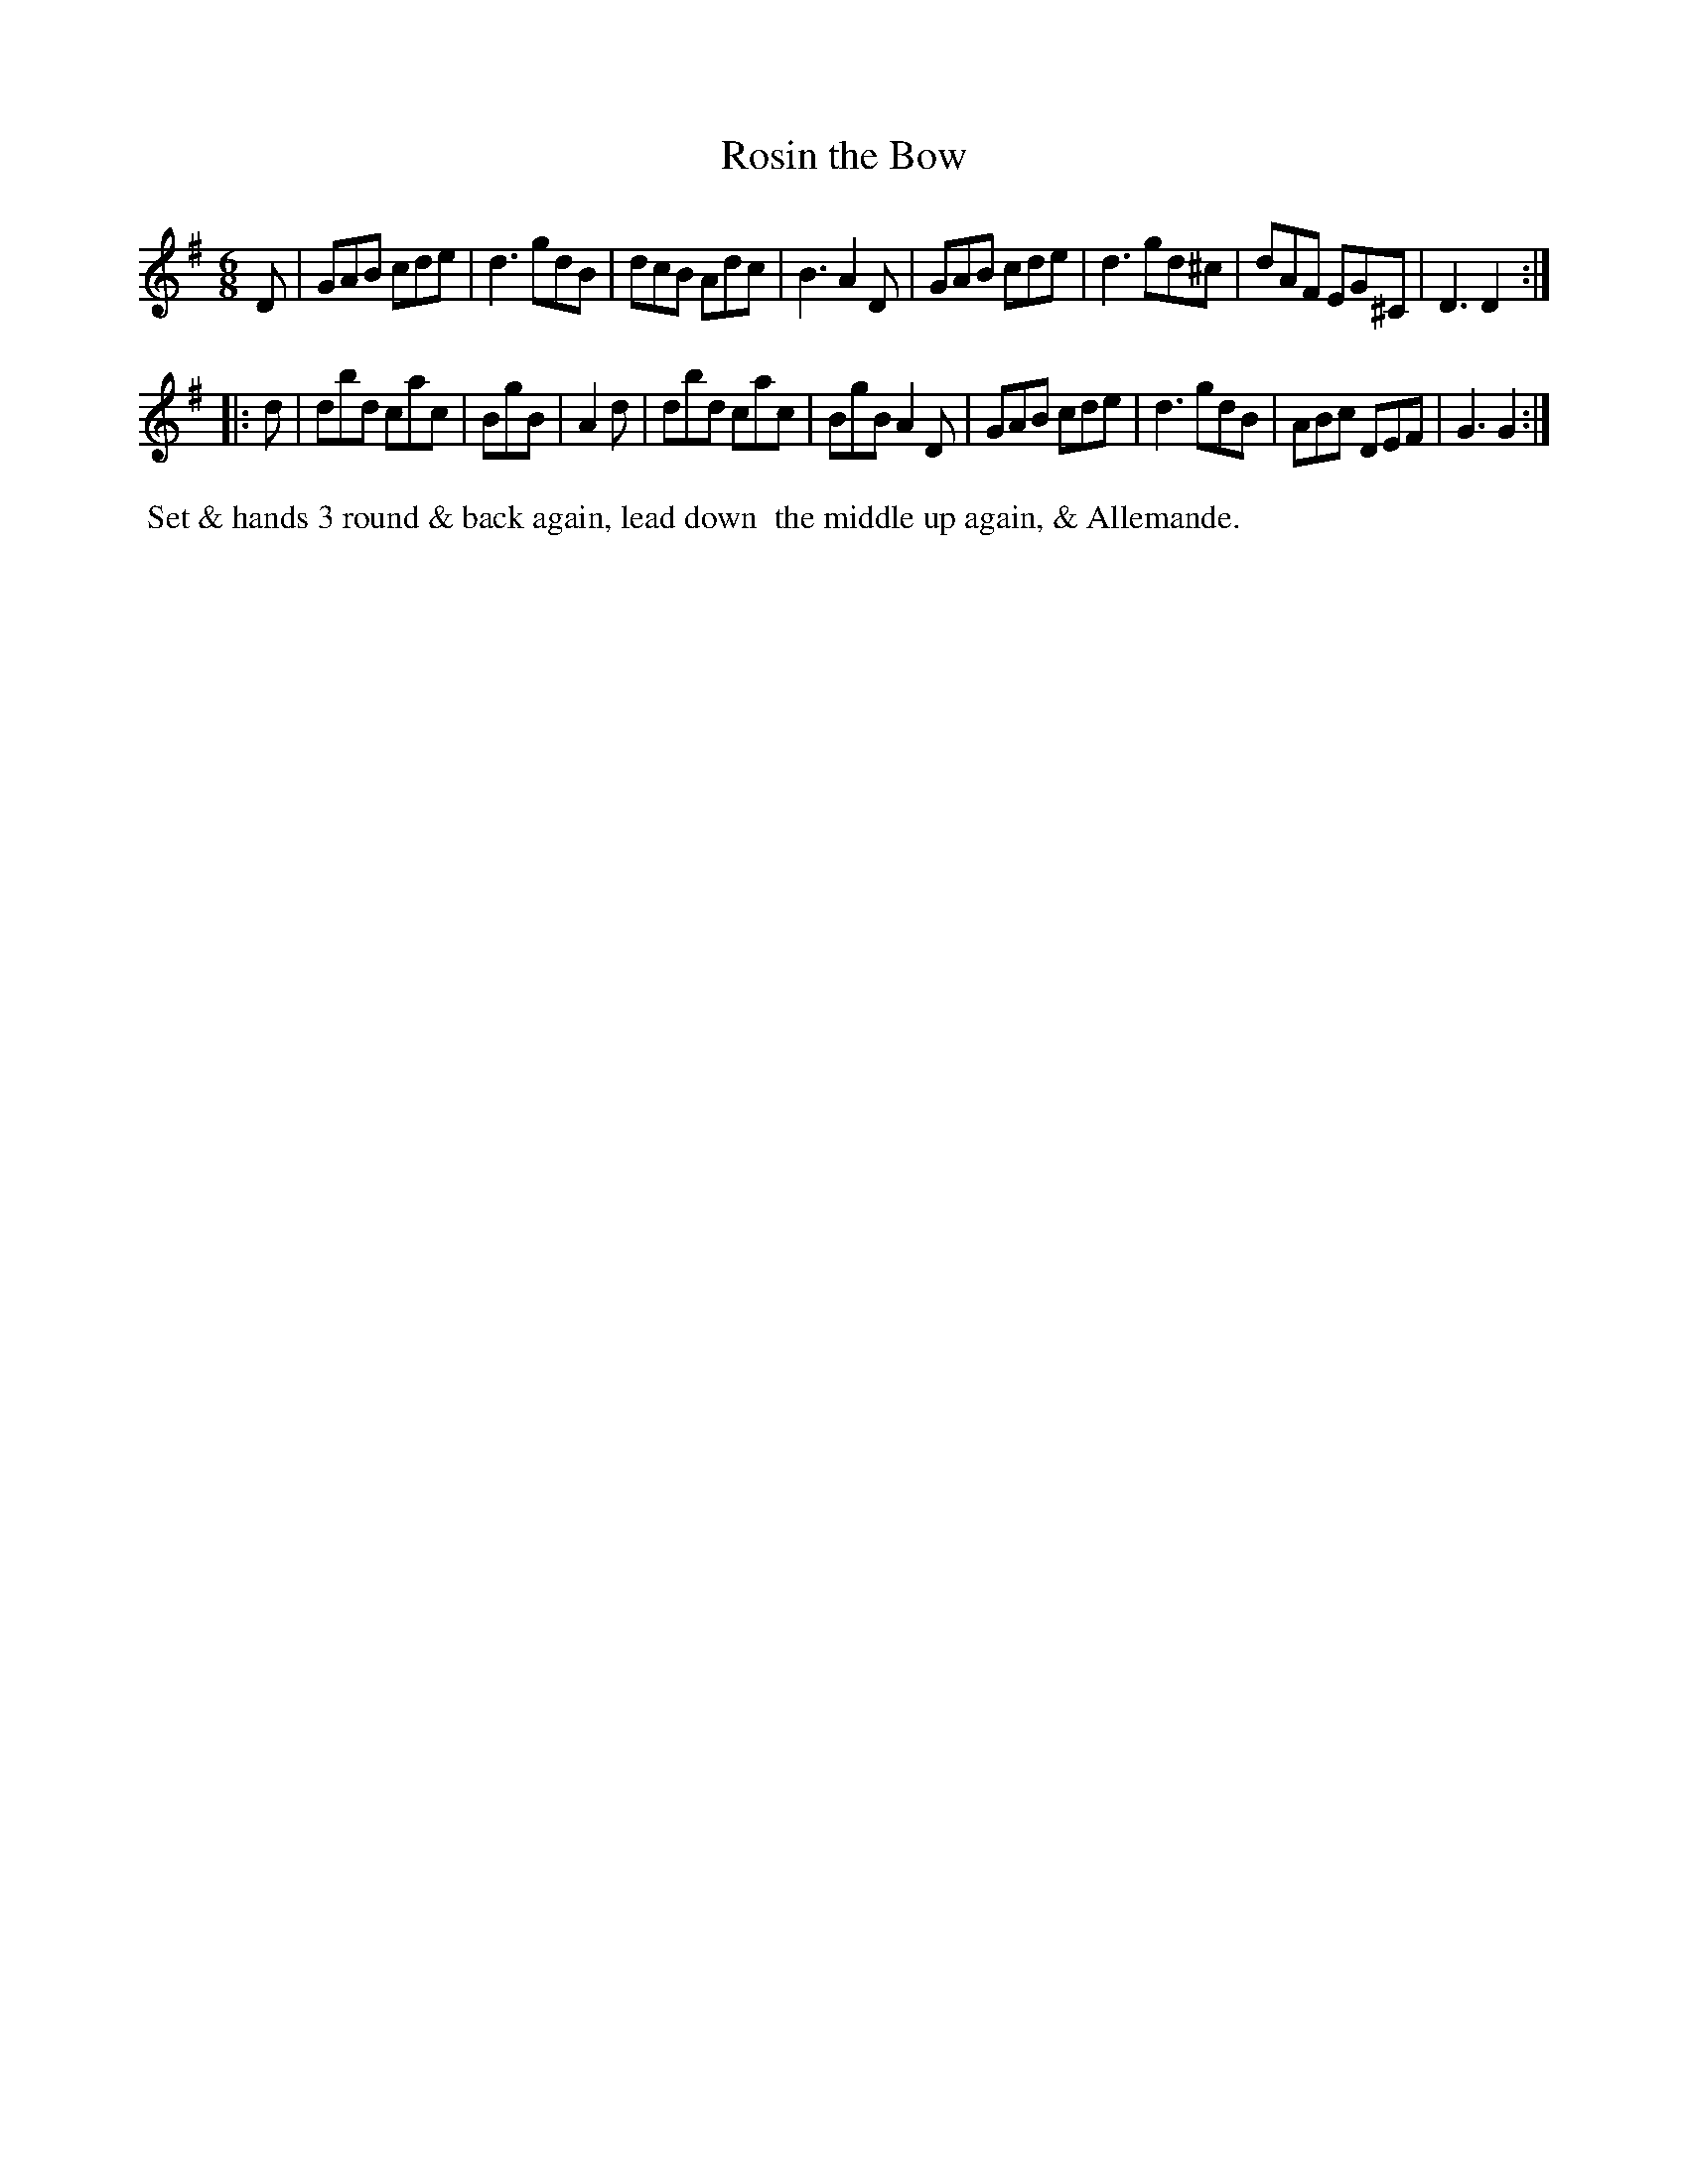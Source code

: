 X: 5
T: Rosin the Bow
R: jig
M: 6/8
L: 1/8
B: Goulding "Twenty-four Country Dances For the Year 1808", London 1808 p.3 #1
F: http://petrucci.mus.auth.gr/imglnks/usimg/7/7e/IMSLP351864-PMLP71783-goulding_24_dances_1808.pdf
Z: 2010 John Chambers <jc:trillian.mit.edu>
Z: Dance added 2015 by John Chambers  <jc:trillian.mit.edu>
% - - - - - - - - - - - - - - - - - - - - - - - - - - - - -
K: G
D | GAB cde | d3 gdB | dcB Adc | B3 A2D |\
    GAB cde | d3 gd^c | dAF EG^C | D3 D2 :|!
|: d |\
    dbd cac | BgB | A2d | dbd cac | BgB A2D |\
	GAB cde | d3 gdB | ABc DEF | G3 G2 :|
% - - - - - - - - - - Dance description - - - - - - - - - -
%%begintext align
%%   Set & hands 3 round & back again, lead down
%% the middle up again, & Allemande.
%%endtext
